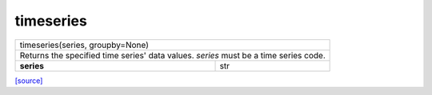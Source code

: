 timeseries
======================================

+---------------------------------------------------------------------------------------+
|                            timeseries(series, groupby=None)                           |
+---------------------------------------------------------------------------------------+
| Returns the specified time series' data values. `series` must be a time series code.  |
+-----------------------------------------------+---------------------------------------+
|                   **series**                  |                  str                  |
+-----------------------------------------------+---------------------------------------+


`[source] <https://github.com/luanborelli/ipeadatapy/blob/master/ipeadatapy/timeseries.py>`__